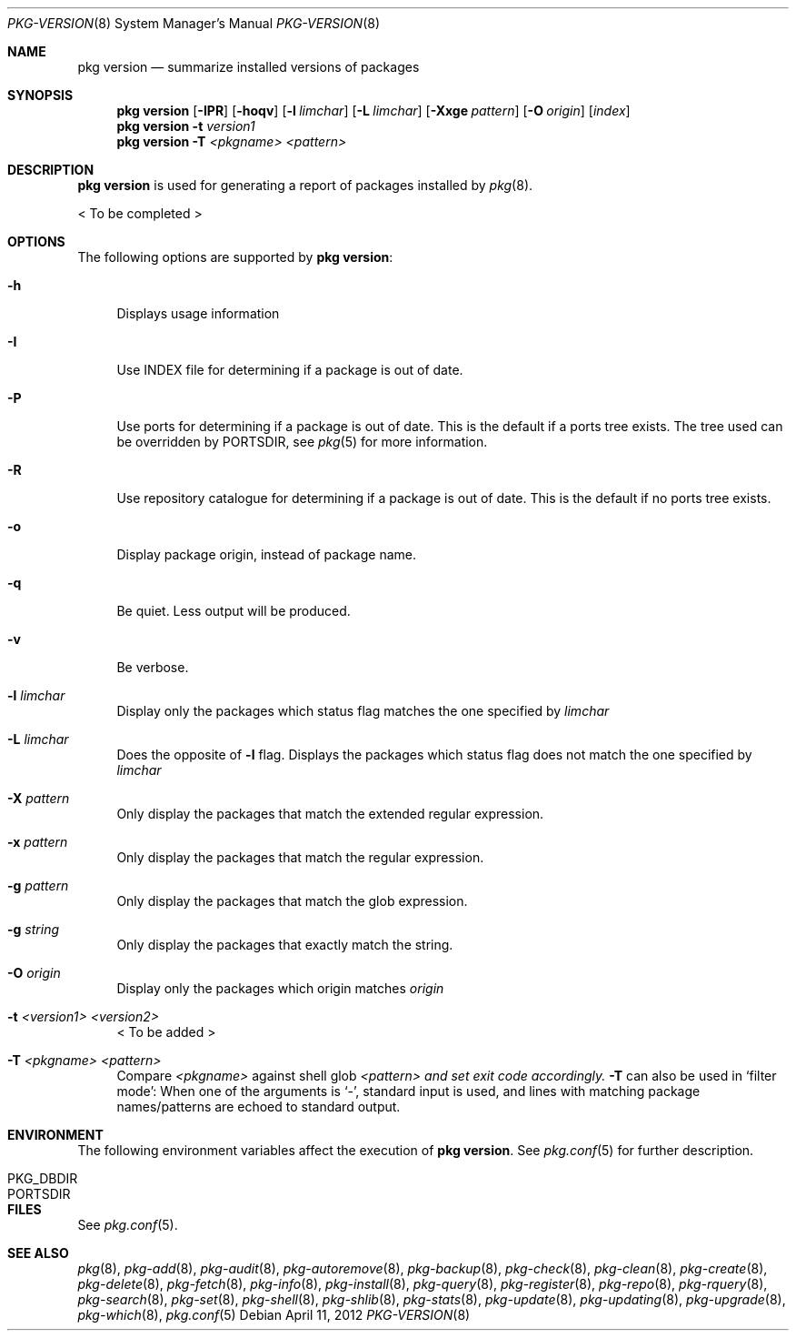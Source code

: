 .\"
.\" FreeBSD pkg - a next generation package for the installation and maintenance
.\" of non-core utilities.
.\"
.\" Redistribution and use in source and binary forms, with or without
.\" modification, are permitted provided that the following conditions
.\" are met:
.\" 1. Redistributions of source code must retain the above copyright
.\"    notice, this list of conditions and the following disclaimer.
.\" 2. Redistributions in binary form must reproduce the above copyright
.\"    notice, this list of conditions and the following disclaimer in the
.\"    documentation and/or other materials provided with the distribution.
.\"
.\"
.\"     @(#)pkg.8
.\" $FreeBSD$
.\"
.Dd April 11, 2012
.Dt PKG-VERSION 8
.Os
.Sh NAME
.Nm "pkg version"
.Nd summarize installed versions of packages
.Sh SYNOPSIS
.Nm
.Op Fl IPR
.Op Fl hoqv
.Op Fl l Ar limchar
.Op Fl L Ar limchar
.Op Fl Xxge Ar pattern
.Op Fl O Ar origin
.Op Ar index
.Nm
.Fl t Ar version1
.Nm
.Fl T Ar <pkgname> Ar <pattern>
.Sh DESCRIPTION
.Nm
is used for generating a report of packages installed by
.Xr pkg 8 .
.Pp
< To be completed >
.Sh OPTIONS
The following options are supported by
.Nm :
.Bl -tag -width F1
.It Fl h
Displays usage information
.It Fl I
Use INDEX file for determining if a package is out of date.
.It Fl P
Use ports for determining if a package is out of date.
This is the default if a ports tree exists.
The tree used can be overridden by PORTSDIR, see
.Xr pkg 5
for more information.
.It Fl R
Use repository catalogue for determining if a package is out of date.
This is the default if no ports tree exists.
.It Fl o
Display package origin, instead of package name.
.It Fl q
Be quiet.
Less output will be produced.
.It Fl v
Be verbose.
.It Fl l Ar limchar
Display only the packages which status flag matches the one specified by
.Ar limchar
.It Fl L Ar limchar
Does the opposite of
.Fl l
flag.
Displays the packages which status flag does not match the one
specified by
.Ar limchar
.It Fl X Ar pattern
Only display the packages that match the extended regular expression.
.It Fl x Ar pattern
Only display the packages that match the regular expression.
.It Fl g Ar pattern
Only display the packages that match the glob expression.
.It Fl g Ar string
Only display the packages that exactly match the string.
.It Fl O Ar origin
Display only the packages which origin matches
.Ar origin
.It Fl t Ar <version1> Ar <version2>
< To be added >
.It Fl T Ar <pkgname> Ar <pattern>
Compare
.Ar <pkgname>
against shell glob
.Ar <pattern> and set exit code accordingly.
.Fl T
can also be used in `filter mode':
When one of the arguments is `-', standard input is used, and lines
with matching package names/patterns are echoed to standard output.
.El
.Sh ENVIRONMENT
The following environment variables affect the execution of
.Nm .
See
.Xr pkg.conf 5
for further description.
.Bl -tag -width ".Ev NO_DESCRIPTIONS"
.It PKG_DBDIR
.It PORTSDIR
.El
.Sh FILES
See
.Xr pkg.conf 5 .
.Sh SEE ALSO
.Xr pkg 8 ,
.Xr pkg-add 8 ,
.Xr pkg-audit 8 ,
.Xr pkg-autoremove 8 ,
.Xr pkg-backup 8 ,
.Xr pkg-check 8 ,
.Xr pkg-clean 8 ,
.Xr pkg-create 8 ,
.Xr pkg-delete 8 ,
.Xr pkg-fetch 8 ,
.Xr pkg-info 8 ,
.Xr pkg-install 8 ,
.Xr pkg-query 8 ,
.Xr pkg-register 8 ,
.Xr pkg-repo 8 ,
.Xr pkg-rquery 8 ,
.Xr pkg-search 8 ,
.Xr pkg-set 8 ,
.Xr pkg-shell 8 ,
.Xr pkg-shlib 8 ,
.Xr pkg-stats 8 ,
.Xr pkg-update 8 ,
.Xr pkg-updating 8 ,
.Xr pkg-upgrade 8 ,
.Xr pkg-which 8 ,
.Xr pkg.conf 5
